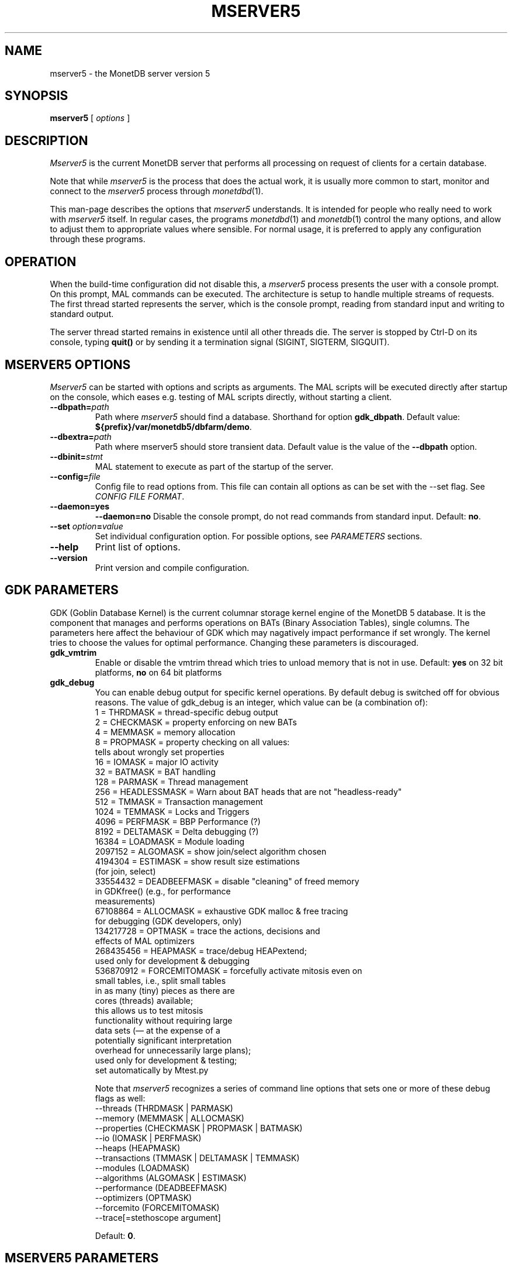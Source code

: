 .\" Process this file with
.\" groff -man -Tascii foo.1
.\"
.TH MSERVER5 1 "APRIL 2011" MonetDB "MonetDB Applications"
.SH NAME
mserver5 \- the MonetDB server version 5
.SH SYNOPSIS
.B mserver5
[
.I options
]
.SH DESCRIPTION
.I Mserver5
is the current MonetDB server that performs all processing on request
of clients for a certain database.
.P
Note that while
.I mserver5
is the process that does the actual work, it is usually more common to
start, monitor and connect to the
.I mserver5
process through
.IR monetdbd (1).
.P
This man-page describes the options that
.I mserver5
understands.
It is intended for people who really need to work with
.I mserver5
itself.
In regular cases, the programs
.IR monetdbd (1)
and
.IR monetdb (1)
control the many options, and allow to adjust them to appropriate
values where sensible.
For normal usage, it is preferred to apply any configuration through
these programs.
.SH OPERATION
When the build-time configuration did not disable this, a
.I mserver5
process presents the user with a console prompt.
On this prompt, MAL commands can be executed.  The architecture is
setup to handle multiple streams of requests.
The first thread started represents the server, which is the console
prompt, reading from standard input and writing to standard output.
.P
The server thread started remains in existence until all other threads
die.
The server is stopped by Ctrl-D on its console, typing
.B quit()
or by sending it a termination signal (SIGINT, SIGTERM, SIGQUIT).
.SH MSERVER5 OPTIONS
.I Mserver5
can be started with options and scripts as arguments.
The MAL scripts will be executed directly after startup on the
console, which eases e.g. testing of MAL scripts directly, without
starting a client.
.TP
\fB\-\-dbpath=\fP\fIpath\fP
Path where
.I mserver5
should find a database.
Shorthand for option
.BR gdk_dbpath .
Default value:
.BR ${prefix}/var/monetdb5/dbfarm/demo .
.TP
\fB\-\-dbextra=\fP\fIpath\fP
Path where mserver5 should store transient data.  Default value is the
value of the
.B \-\-dbpath
option.
.TP
\fB\-\-dbinit=\fP\fIstmt\fP
MAL statement to execute as part of the startup of the server.
.TP
\fB\-\-config=\fP\fIfile\fP
Config file to read options from.
This file can contain all options as can be set with the --set flag.
See
.IR "CONFIG FILE FORMAT" .
.TP
.B \-\-daemon=yes
.PD 0
.B \-\-daemon=no
.PD
Disable the console prompt, do not read commands from standard input.
Default:
.BR no .
.TP
\fB\-\-set\fP \fIoption\fP\fB=\fP\fIvalue\fP
Set individual configuration option.
For possible options, see
.I PARAMETERS
sections.
.TP
.B \-\-help
Print list of options.
.TP
.B \-\-version
Print version and compile configuration.
.SH GDK PARAMETERS
GDK (Goblin Database Kernel) is the current columnar storage kernel
engine of the MonetDB 5 database.
It is the component that manages and performs operations on BATs
(Binary Association Tables), single columns.
The parameters here affect the behaviour of GDK which may nagatively
impact performance if set wrongly.
The kernel tries to choose the values for optimal performance.
Changing these parameters is discouraged.
.P
.TP
.B gdk_vmtrim
Enable or disable the vmtrim thread which tries to unload memory that
is not in use.
Default:
.B yes
on 32 bit platforms,
.B no
on 64 bit platforms
.TP
.B gdk_debug
You can enable debug output for specific kernel operations.
By default debug is switched off for obvious reasons.
The value of gdk_debug is an integer, which value can be (a
combination of):
.EX
          1 = THRDMASK     = thread-specific debug output
          2 = CHECKMASK    = property enforcing on new BATs
          4 = MEMMASK      = memory allocation
          8 = PROPMASK     = property checking on all values:
                             tells about wrongly set properties
         16 = IOMASK       = major IO activity
         32 = BATMASK      = BAT handling
.\"         64 = PARSEMASK    = parser debugging
        128 = PARMASK      = Thread management
        256 = HEADLESSMASK = Warn about BAT heads that are not "headless-ready"
        512 = TMMASK       = Transaction management
       1024 = TEMMASK      = Locks and Triggers
.\"       2048 = DLMASK       = Dynamic loading
       4096 = PERFMASK     = BBP Performance (?)
       8192 = DELTAMASK    = Delta debugging (?)
      16384 = LOADMASK     = Module loading
.\"      32768 = YACCMASK     = Yacc specific error messages
    2097152 = ALGOMASK     = show join/select algorithm chosen
    4194304 = ESTIMASK     = show result size estimations
                             (for join, select)
.\"    8388608 = XPROPMASK    = extended property checking:
.\"                             tells also about not set properties
.\"   16777216 = JOINPROPMASK = disable property checking with
.\"                             join & outerjoin (e.g., for
.\"                             performance measurements)
   33554432 = DEADBEEFMASK = disable "cleaning" of freed memory
                             in GDKfree() (e.g., for performance
                             measurements)
   67108864 = ALLOCMASK    = exhaustive GDK malloc & free tracing
                             for debugging (GDK developers, only)
  134217728 = OPTMASK      = trace the actions, decisions and
                             effects of MAL optimizers
  268435456 = HEAPMASK     = trace/debug HEAPextend;
                             used only for development & debugging
  536870912 = FORCEMITOMASK = forcefully activate mitosis even on
                              small tables, i.e., split small tables
                              in as many (tiny) pieces as there are
                              cores (threads) available;
                              this allows us to test mitosis
                              functionality without requiring large
                              data sets (\(em at the expense of a
                              potentially significant interpretation
                              overhead for unnecessarily large plans);
                              used only for development & testing;
                              set automatically by Mtest.py
.EE

Note that
.I mserver5
recognizes a series of command line options that sets one or more of
these debug flags as well:
.EX
  \-\-threads       (THRDMASK | PARMASK)
  \-\-memory        (MEMMASK | ALLOCMASK)
  \-\-properties    (CHECKMASK | PROPMASK | BATMASK)
  \-\-io            (IOMASK | PERFMASK)
  \-\-heaps         (HEAPMASK)
  \-\-transactions  (TMMASK | DELTAMASK | TEMMASK)
  \-\-modules       (LOADMASK)
  \-\-algorithms    (ALGOMASK | ESTIMASK)
  \-\-performance   (DEADBEEFMASK)
  \-\-optimizers    (OPTMASK)
  \-\-forcemito     (FORCEMITOMASK)
  \-\-trace[=stethoscope argument]
.EE

Default:
.BR 0 .
.SH MSERVER5 PARAMETERS
.I Mserver5
instructs the GDK kernel through the MAL (MonetDB Assembler Language)
language.
MonetDB 5 contains an extensive optimiser framework to transform MAL
plans into more optimal or functional (e.g.  distributed) plans.
These parameters control behaviour on the MAL level.
.TP
.B monet_vault_key
The authorisation tables inside
.I mserver5
can be encrypted with a key, such that reading the BATs does not
directly disclose any credentials.
The
.B monet_vault_key
setting points to a file that stores a secret key to unlock the
password vault.
It can contain anything.
The file is read up to the first null-byte ('\0'), hence it can be
padded to any length with trailing null-bytes to obfuscate the key
length.
Generating a key can be done for example by using a tool such as
.I pwgen
and adding a few of the passwords generated.
Make sure not to choose a too small key.
Note that on absence of a vault key file, some default key is used to
encrypt the authorisation tables.
Changing this setting (effectively changing the key) for an existing
database makes that database unusable as noone is any longer able to
login.
If you use
.IR monetdbd (1),
a per-database vault key is set.
.TP
.B max_clients
Controls how many client slots are allocated for clients to connect.
This settings limits the maximum number of connected clients at the
same time.
Note that MonetDB is not designed to handle massive amounts of
connected clients.
The funnel capability from
.IR monetdbd (1)
might be a more suitable solution for such workloads.

Default
.BR 64 .
.SH SQL PARAMETERS
The SQL component of MonetDB 5 runs on top of the MAL environment.
It has its own SQL-level specific settings.
.TP
.B sql_debug
Enable debugging using a mask.
This option should normally be disabled (0).
Default:
.BR 0 .
.TP
.B sql_optimizer
The default SQL optimizer pipeline can be set per server.
See the optpipe setting in
.IR monetdb (1)
when using monetdbd.
During SQL initialization, the optimizer pipeline is checked against
the dependency information maintained in the optimizer library to
ensure there are no conflicts and at least the pre-requisite
optimizers are used.
The setting of sql_optimizer can be either the list of optimizers to
run, or one or more variables containing the optimizer pipeline to
run.
The latter is provided for readability purposes only.
Default:
.BR default_pipe .
.P
The following are possible pipes to use:
.TP
.B minimal_pipe
The minimal pipeline necessary by the server to operate correctly.
.\" this documentation must be kept in sync with the respective code in monetdb5/optimizer/opt_pipes.c
minimal_pipe=inline,remap,deadcode,multiplex,garbageCollector
.TP
.B default_pipe
The default pipe line contains the mitosis-mergetable-reorder
optimizers, aimed at large tables and improved access locality.
.\" this documentation must be kept in sync with the respective code in monetdb5/optimizer/opt_pipes.c
default_pipe=inline,remap,costModel,coercions,evaluate,emptySet,aliases,pushselect,mitosis,mergetable,deadcode,commonTerms,joinPath,reorder,deadcode,reduce,matpack,dataflow,querylog,multiplex,garbageCollector
.TP
.B no_mitosis_pipe
The no_mitosis pipe line is identical to the default pipeline, except
that optimizer mitosis is omitted.
It is used mainly to make some tests work deterministically, and to
check/debug whether "unexpected" problems are related to mitosis
(and/or mergetable).
.\" this documentation must be kept in sync with the respective code in monetdb5/optimizer/opt_pipes.c
no_mitosis_pipe=inline,remap,costModel,coercions,evaluate,emptySet,aliases,pushselect,mergetable,deadcode,commonTerms,joinPath,reorder,deadcode,reduce,matpack,dataflow,querylog,multiplex,garbageCollector
.TP
.B sequential_pipe
The sequential pipe line is identical to the default pipeline, except
that optimizers mitosis & dataflow are omitted.
It is use mainly to make some tests work deterministically, i.e.,
avoid ambigious output, by avoiding parallelism.
.\" this documentation must be kept in sync with the respective code in monetdb5/optimizer/opt_pipes.c
sequential_pipe=inline,remap,costModel,coercions,evaluate,emptySet,aliases,pushselect,mergetable,deadcode,commonTerms,joinPath,reorder,deadcode,reduce,matpack,querylog,multiplex,garbageCollector
.SH CONFIG FILE FORMAT
The configuration file readable by
.I mserver5
consists of parameters of the form \(dq\&\fIname\fP=\fIvalue\fP\(dq\&.
The file is line-based, each newline-terminated line represents either
a comment or a parameter.
Only the first equals sign in a parameter is significant.
Whitespace before or after the first equals sign is not stripped.
Trailing whitespace in a parameter value is retained verbatim.
Any line beginning with a hash
.RB ( # )
is ignored, as are lines containing only whitespace.
The values following the equals sign in parameters are all a string
where quotes are not needed, and if written be part of the string.
.SH SEE ALSO
.IR monetdbd (1),
.IR monetdb (1),
.IR mclient (1)
